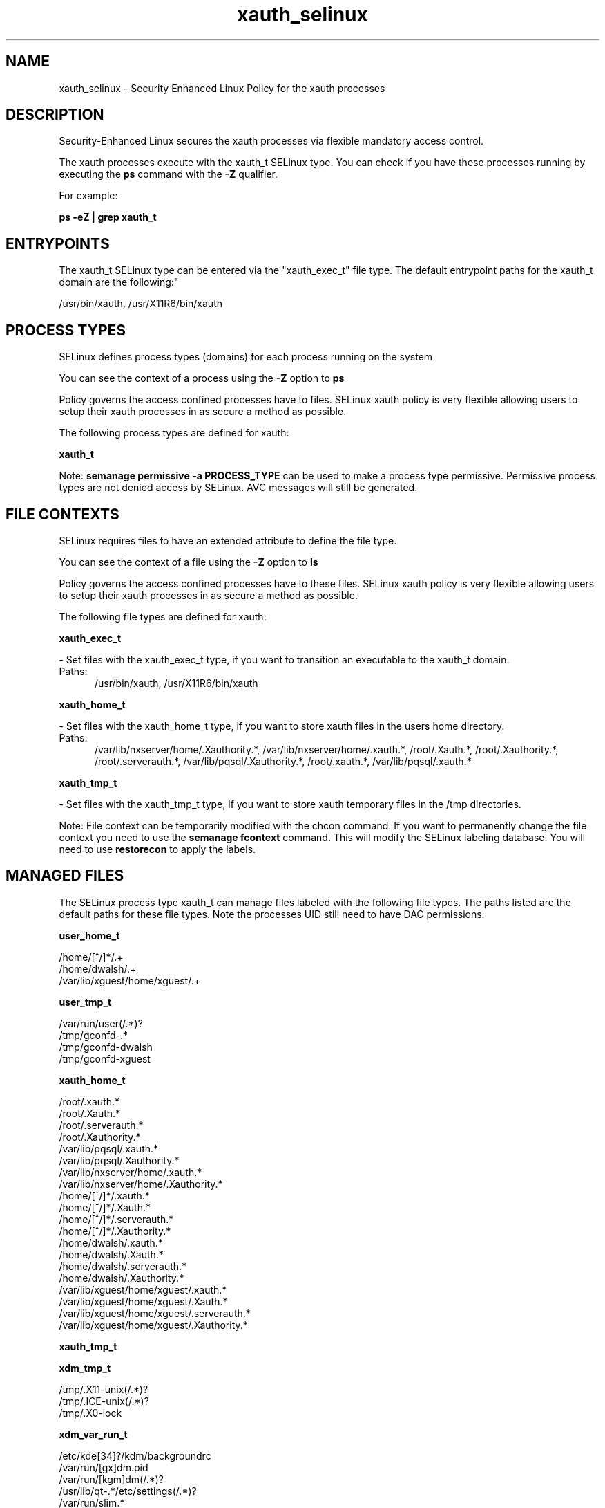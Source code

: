.TH  "xauth_selinux"  "8"  "xauth" "dwalsh@redhat.com" "xauth SELinux Policy documentation"
.SH "NAME"
xauth_selinux \- Security Enhanced Linux Policy for the xauth processes
.SH "DESCRIPTION"

Security-Enhanced Linux secures the xauth processes via flexible mandatory access control.

The xauth processes execute with the xauth_t SELinux type. You can check if you have these processes running by executing the \fBps\fP command with the \fB\-Z\fP qualifier. 

For example:

.B ps -eZ | grep xauth_t


.SH "ENTRYPOINTS"

The xauth_t SELinux type can be entered via the "xauth_exec_t" file type.  The default entrypoint paths for the xauth_t domain are the following:"

/usr/bin/xauth, /usr/X11R6/bin/xauth
.SH PROCESS TYPES
SELinux defines process types (domains) for each process running on the system
.PP
You can see the context of a process using the \fB\-Z\fP option to \fBps\bP
.PP
Policy governs the access confined processes have to files. 
SELinux xauth policy is very flexible allowing users to setup their xauth processes in as secure a method as possible.
.PP 
The following process types are defined for xauth:

.EX
.B xauth_t 
.EE
.PP
Note: 
.B semanage permissive -a PROCESS_TYPE 
can be used to make a process type permissive. Permissive process types are not denied access by SELinux. AVC messages will still be generated.

.SH FILE CONTEXTS
SELinux requires files to have an extended attribute to define the file type. 
.PP
You can see the context of a file using the \fB\-Z\fP option to \fBls\bP
.PP
Policy governs the access confined processes have to these files. 
SELinux xauth policy is very flexible allowing users to setup their xauth processes in as secure a method as possible.
.PP 
The following file types are defined for xauth:


.EX
.PP
.B xauth_exec_t 
.EE

- Set files with the xauth_exec_t type, if you want to transition an executable to the xauth_t domain.

.br
.TP 5
Paths: 
/usr/bin/xauth, /usr/X11R6/bin/xauth

.EX
.PP
.B xauth_home_t 
.EE

- Set files with the xauth_home_t type, if you want to store xauth files in the users home directory.

.br
.TP 5
Paths: 
/var/lib/nxserver/home/\.Xauthority.*, /var/lib/nxserver/home/\.xauth.*, /root/\.Xauth.*, /root/\.Xauthority.*, /root/\.serverauth.*, /var/lib/pqsql/\.Xauthority.*, /root/\.xauth.*, /var/lib/pqsql/\.xauth.*

.EX
.PP
.B xauth_tmp_t 
.EE

- Set files with the xauth_tmp_t type, if you want to store xauth temporary files in the /tmp directories.


.PP
Note: File context can be temporarily modified with the chcon command.  If you want to permanently change the file context you need to use the 
.B semanage fcontext 
command.  This will modify the SELinux labeling database.  You will need to use
.B restorecon
to apply the labels.

.SH "MANAGED FILES"

The SELinux process type xauth_t can manage files labeled with the following file types.  The paths listed are the default paths for these file types.  Note the processes UID still need to have DAC permissions.

.br
.B user_home_t

	/home/[^/]*/.+
.br
	/home/dwalsh/.+
.br
	/var/lib/xguest/home/xguest/.+
.br

.br
.B user_tmp_t

	/var/run/user(/.*)?
.br
	/tmp/gconfd-.*
.br
	/tmp/gconfd-dwalsh
.br
	/tmp/gconfd-xguest
.br

.br
.B xauth_home_t

	/root/\.xauth.*
.br
	/root/\.Xauth.*
.br
	/root/\.serverauth.*
.br
	/root/\.Xauthority.*
.br
	/var/lib/pqsql/\.xauth.*
.br
	/var/lib/pqsql/\.Xauthority.*
.br
	/var/lib/nxserver/home/\.xauth.*
.br
	/var/lib/nxserver/home/\.Xauthority.*
.br
	/home/[^/]*/\.xauth.*
.br
	/home/[^/]*/\.Xauth.*
.br
	/home/[^/]*/\.serverauth.*
.br
	/home/[^/]*/\.Xauthority.*
.br
	/home/dwalsh/\.xauth.*
.br
	/home/dwalsh/\.Xauth.*
.br
	/home/dwalsh/\.serverauth.*
.br
	/home/dwalsh/\.Xauthority.*
.br
	/var/lib/xguest/home/xguest/\.xauth.*
.br
	/var/lib/xguest/home/xguest/\.Xauth.*
.br
	/var/lib/xguest/home/xguest/\.serverauth.*
.br
	/var/lib/xguest/home/xguest/\.Xauthority.*
.br

.br
.B xauth_tmp_t


.br
.B xdm_tmp_t

	/tmp/\.X11-unix(/.*)?
.br
	/tmp/\.ICE-unix(/.*)?
.br
	/tmp/\.X0-lock
.br

.br
.B xdm_var_run_t

	/etc/kde[34]?/kdm/backgroundrc
.br
	/var/run/[gx]dm\.pid
.br
	/var/run/[kgm]dm(/.*)?
.br
	/usr/lib/qt-.*/etc/settings(/.*)?
.br
	/var/run/slim.*
.br
	/var/run/lxdm(/.*)?
.br
	/var/run/slim(/.*)?
.br
	/var/run/xauth(/.*)?
.br
	/var/run/xdmctl(/.*)?
.br
	/var/run/lightdm(/.*)?
.br
	/var/run/systemd/multi-session-x(/.*)?
.br
	/var/run/lxdm\.pid
.br
	/var/run/lxdm\.auth
.br
	/var/run/gdm_socket
.br

.SH NSSWITCH DOMAIN

.PP
If you want to allow users to resolve user passwd entries directly from ldap rather then using a sssd serve for the xauth_t, you must turn on the authlogin_nsswitch_use_ldap boolean.

.EX
.B setsebool -P authlogin_nsswitch_use_ldap 1
.EE

.PP
If you want to allow confined applications to run with kerberos for the xauth_t, you must turn on the kerberos_enabled boolean.

.EX
.B setsebool -P kerberos_enabled 1
.EE

.SH "COMMANDS"
.B semanage fcontext
can also be used to manipulate default file context mappings.
.PP
.B semanage permissive
can also be used to manipulate whether or not a process type is permissive.
.PP
.B semanage module
can also be used to enable/disable/install/remove policy modules.

.PP
.B system-config-selinux 
is a GUI tool available to customize SELinux policy settings.

.SH AUTHOR	
This manual page was auto-generated by genman.py.

.SH "SEE ALSO"
selinux(8), xauth(8), semanage(8), restorecon(8), chcon(1)
